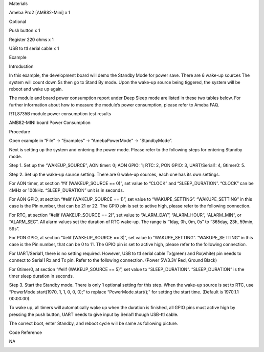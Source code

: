 Materials

Ameba Pro2 [AMB82-Mini] x 1

Optional

Push button x 1

Register 220 ohms x 1

USB to ttl serial cable x 1

Example

Introduction

In this example, the development board will demo the Standby Mode for
power save. There are 6 wake-up sources The system will count down 5s
then go to Stand By mode. Upon the wake-up source being tiggered, the
system will be reboot and wake up again.

The module and board power consumption report under Deep Sleep mode are
listed in these two tables below. For further information about how to
measure the module’s power consumption, please refer to Ameba FAQ.

RTL8735B module power consumption test results

AMB82-MINI board Power Consumption

Procedure

Open example in “File” -> “Examples” -> “AmebaPowerMode” ->
“StandbyMode”.

Next is setting up the system and entering the power mode. Please refer
to the following steps for entering Standby mode.

Step 1. Set up the “WAKEUP_SOURCE”, AON timer: 0; AON GPIO: 1; RTC: 2,
PON GPIO: 3, UART/Serial1: 4, Gtimer0: 5.

Step 2. Set up the wake-up source setting. There are 6 wake-up sources,
each one has its own settings.

For AON timer, at section ”#if (WAKEUP_SOURCE == 0)”, set value to
“CLOCK” and “SLEEP_DURATION”. “CLOCK” can be 4MHz or 100kHz.
“SLEEP_DURATION” unit is in seconds.

For AON GPIO, at section “#elif (WAKEUP_SOURCE == 1)”, set value to
“WAKUPE_SETTING”. “WAKUPE_SETTING” in this case is the Pin number, that
can be 21 or 22. The GPIO pin is set to active high, please refer to the
following connection.

For RTC, at section “#elif (WAKEUP_SOURCE == 2)”, set value to
“ALARM_DAY”, “ALARM_HOUR”, “ALARM_MIN”, or “ALARM_SEC”. All alarm values
set the duration of RTC wake-up. The range is “1day, 0h, 0m, 0s” to
“365day, 23h, 59min, 59s”.

For PON GPIO, at section “#elif (WAKEUP_SOURCE == 3)”, set value to
“WAKUPE_SETTING”. “WAKUPE_SETTING” in this case is the Pin number, that
can be 0 to 11. The GPIO pin is set to active high, please refer to the
following connection.

For UART/Serial1, there is no setting required. However, USB to ttl
serial cable Tx(green) and Rx(white) pin needs to connect to Serial1 Rx
and Tx pin. Refer to the following connection. (Power 5V/3.3V Red,
Ground Black)

For Gtimer0, at section “#elif (WAKEUP_SOURCE == 5)”, set value to
“SLEEP_DURATION”. “SLEEP_DURATION” is the timer sleep duration in
seconds.

Step 3. Start the Standby mode. There is only 1 optional setting for
this step. When the wake-up source is set to RTC, use
“PowerMode.start(1970, 1, 1, 0, 0, 0);” to replace “PowerMode.start();”
for setting the start time. (Default is 1970.1.1 00:00:00).

To wake up, all timers will automatically wake up when the duration is
finished, all GPIO pins must active high by pressing the push button,
UART needs to give input by Serial1 though USB-ttl cable.

The correct boot, enter Standby, and reboot cycle will be same as
following picture.

Code Reference

NA

|image01.png| |image02.png| |image03.png| |image04.png| |image05.png|
|image06.png|

.. |image01.png| image:: ../../../_static/_Example_Guides/_PowerMode%20-%20Standby%20Mode/image01.png
.. |image02.png| image:: ../../../_static/_Example_Guides/_PowerMode%20-%20Standby%20Mode/image02.png
.. |image03.png| image:: ../../../_static/_Example_Guides/_PowerMode%20-%20Standby%20Mode/image03.png
.. |image04.png| image:: ../../../_static/_Example_Guides/_PowerMode%20-%20Standby%20Mode/image04.png
.. |image05.png| image:: ../../../_static/_Example_Guides/_PowerMode%20-%20Standby%20Mode/image05.png
.. |image06.png| image:: ../../../_static/_Example_Guides/_PowerMode%20-%20Standby%20Mode/image06.png

